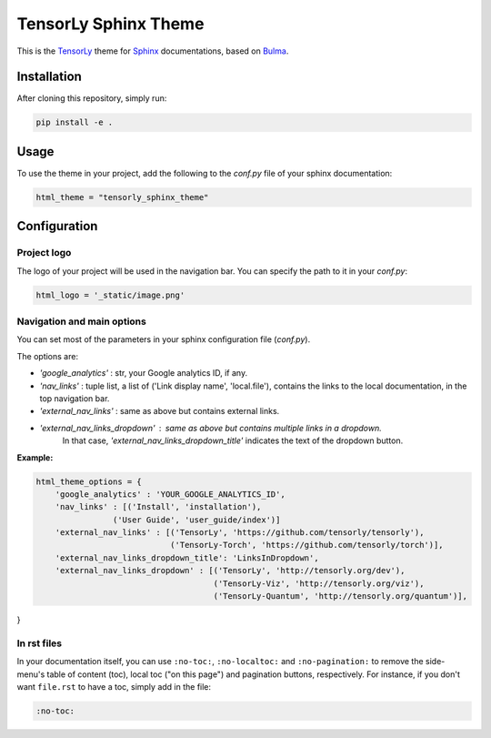 =====================
TensorLy Sphinx Theme
=====================

This is the `TensorLy <tensorly.org>`_ theme for `Sphinx <https://www.sphinx-doc.org/en/master/>`_ documentations,
based on `Bulma <https://bulma.io>`_.

Installation
============

After cloning this repository, simply run:

.. code:: bash

    pip install -e .


Usage 
=====

To use the theme in your project, add the following to the `conf.py` file of your sphinx documentation:

.. code:: python

   html_theme = "tensorly_sphinx_theme"


Configuration
=============

Project logo
------------
The logo of your project will be used in the navigation bar. You can specify the path to it in your `conf.py`:

.. code:: rst

    html_logo = '_static/image.png'


Navigation and main options
---------------------------

You can set most of the parameters in your sphinx configuration file (`conf.py`). 

The options are:

* `'google_analytics'` : str, your Google analytics ID, if any.
* `'nav_links'` :  tuple list, a list of ('Link display name', 'local.file'), contains the links to the local documentation, in the top navigation bar.
* `'external_nav_links'` : same as above but contains external links.
* `'external_nav_links_dropdown'` : same as above but contains multiple links in a dropdown. 
   In that case, `'external_nav_links_dropdown_title'` indicates the text of the dropdown button.


**Example:**

.. code:: rst

    html_theme_options = {
        'google_analytics' : 'YOUR_GOOGLE_ANALYTICS_ID',
        'nav_links' : [('Install', 'installation'), 
                    ('User Guide', 'user_guide/index')]
        'external_nav_links' : [('TensorLy', 'https://github.com/tensorly/tensorly'),
                                ('TensorLy-Torch', 'https://github.com/tensorly/torch')],
        'external_nav_links_dropdown_title': 'LinksInDropdown',
        'external_nav_links_dropdown' : [('TensorLy', 'http://tensorly.org/dev'),
                                         ('TensorLy-Viz', 'http://tensorly.org/viz'),
                                         ('TensorLy-Quantum', 'http://tensorly.org/quantum')],
}


In rst files
------------

In your documentation itself, you can use ``:no-toc:``, ``:no-localtoc:`` and ``:no-pagination:``
to remove the side-menu's table of content (toc), local toc ("on this page") 
and pagination buttons, respectively.
For instance, if you don't want ``file.rst`` to have a toc, simply add in the file:

.. code::

    :no-toc:
